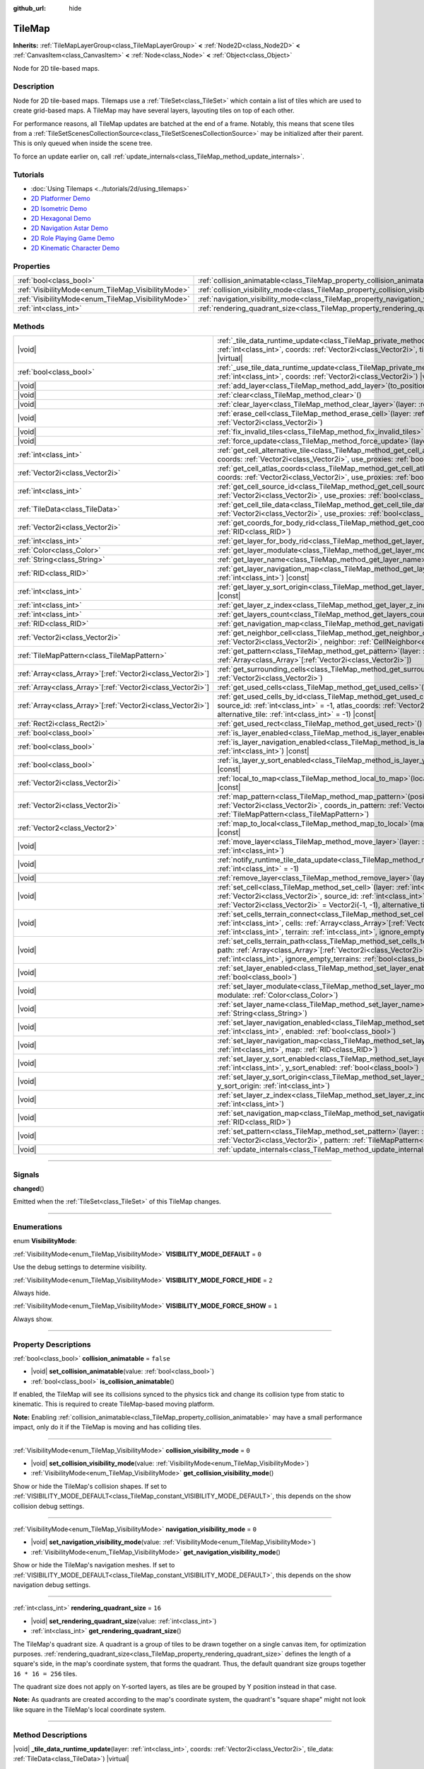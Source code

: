:github_url: hide

.. meta::
	:keywords: gridmap

.. DO NOT EDIT THIS FILE!!!
.. Generated automatically from Godot engine sources.
.. Generator: https://github.com/godotengine/godot/tree/master/doc/tools/make_rst.py.
.. XML source: https://github.com/godotengine/godot/tree/master/doc/classes/TileMap.xml.

.. _class_TileMap:

TileMap
=======

**Inherits:** :ref:`TileMapLayerGroup<class_TileMapLayerGroup>` **<** :ref:`Node2D<class_Node2D>` **<** :ref:`CanvasItem<class_CanvasItem>` **<** :ref:`Node<class_Node>` **<** :ref:`Object<class_Object>`

Node for 2D tile-based maps.

.. rst-class:: classref-introduction-group

Description
-----------

Node for 2D tile-based maps. Tilemaps use a :ref:`TileSet<class_TileSet>` which contain a list of tiles which are used to create grid-based maps. A TileMap may have several layers, layouting tiles on top of each other.

For performance reasons, all TileMap updates are batched at the end of a frame. Notably, this means that scene tiles from a :ref:`TileSetScenesCollectionSource<class_TileSetScenesCollectionSource>` may be initialized after their parent. This is only queued when inside the scene tree.

To force an update earlier on, call :ref:`update_internals<class_TileMap_method_update_internals>`.

.. rst-class:: classref-introduction-group

Tutorials
---------

- :doc:`Using Tilemaps <../tutorials/2d/using_tilemaps>`

- `2D Platformer Demo <https://godotengine.org/asset-library/asset/120>`__

- `2D Isometric Demo <https://godotengine.org/asset-library/asset/112>`__

- `2D Hexagonal Demo <https://godotengine.org/asset-library/asset/111>`__

- `2D Navigation Astar Demo <https://godotengine.org/asset-library/asset/519>`__

- `2D Role Playing Game Demo <https://godotengine.org/asset-library/asset/520>`__

- `2D Kinematic Character Demo <https://godotengine.org/asset-library/asset/113>`__

.. rst-class:: classref-reftable-group

Properties
----------

.. table::
   :widths: auto

   +----------------------------------------------------+--------------------------------------------------------------------------------------+-----------+
   | :ref:`bool<class_bool>`                            | :ref:`collision_animatable<class_TileMap_property_collision_animatable>`             | ``false`` |
   +----------------------------------------------------+--------------------------------------------------------------------------------------+-----------+
   | :ref:`VisibilityMode<enum_TileMap_VisibilityMode>` | :ref:`collision_visibility_mode<class_TileMap_property_collision_visibility_mode>`   | ``0``     |
   +----------------------------------------------------+--------------------------------------------------------------------------------------+-----------+
   | :ref:`VisibilityMode<enum_TileMap_VisibilityMode>` | :ref:`navigation_visibility_mode<class_TileMap_property_navigation_visibility_mode>` | ``0``     |
   +----------------------------------------------------+--------------------------------------------------------------------------------------+-----------+
   | :ref:`int<class_int>`                              | :ref:`rendering_quadrant_size<class_TileMap_property_rendering_quadrant_size>`       | ``16``    |
   +----------------------------------------------------+--------------------------------------------------------------------------------------+-----------+

.. rst-class:: classref-reftable-group

Methods
-------

.. table::
   :widths: auto

   +--------------------------------------------------------------+---------------------------------------------------------------------------------------------------------------------------------------------------------------------------------------------------------------------------------------------------------------------------------------------------------------------------+
   | |void|                                                       | :ref:`_tile_data_runtime_update<class_TileMap_private_method__tile_data_runtime_update>`\ (\ layer\: :ref:`int<class_int>`, coords\: :ref:`Vector2i<class_Vector2i>`, tile_data\: :ref:`TileData<class_TileData>`\ ) |virtual|                                                                                            |
   +--------------------------------------------------------------+---------------------------------------------------------------------------------------------------------------------------------------------------------------------------------------------------------------------------------------------------------------------------------------------------------------------------+
   | :ref:`bool<class_bool>`                                      | :ref:`_use_tile_data_runtime_update<class_TileMap_private_method__use_tile_data_runtime_update>`\ (\ layer\: :ref:`int<class_int>`, coords\: :ref:`Vector2i<class_Vector2i>`\ ) |virtual|                                                                                                                                 |
   +--------------------------------------------------------------+---------------------------------------------------------------------------------------------------------------------------------------------------------------------------------------------------------------------------------------------------------------------------------------------------------------------------+
   | |void|                                                       | :ref:`add_layer<class_TileMap_method_add_layer>`\ (\ to_position\: :ref:`int<class_int>`\ )                                                                                                                                                                                                                               |
   +--------------------------------------------------------------+---------------------------------------------------------------------------------------------------------------------------------------------------------------------------------------------------------------------------------------------------------------------------------------------------------------------------+
   | |void|                                                       | :ref:`clear<class_TileMap_method_clear>`\ (\ )                                                                                                                                                                                                                                                                            |
   +--------------------------------------------------------------+---------------------------------------------------------------------------------------------------------------------------------------------------------------------------------------------------------------------------------------------------------------------------------------------------------------------------+
   | |void|                                                       | :ref:`clear_layer<class_TileMap_method_clear_layer>`\ (\ layer\: :ref:`int<class_int>`\ )                                                                                                                                                                                                                                 |
   +--------------------------------------------------------------+---------------------------------------------------------------------------------------------------------------------------------------------------------------------------------------------------------------------------------------------------------------------------------------------------------------------------+
   | |void|                                                       | :ref:`erase_cell<class_TileMap_method_erase_cell>`\ (\ layer\: :ref:`int<class_int>`, coords\: :ref:`Vector2i<class_Vector2i>`\ )                                                                                                                                                                                         |
   +--------------------------------------------------------------+---------------------------------------------------------------------------------------------------------------------------------------------------------------------------------------------------------------------------------------------------------------------------------------------------------------------------+
   | |void|                                                       | :ref:`fix_invalid_tiles<class_TileMap_method_fix_invalid_tiles>`\ (\ )                                                                                                                                                                                                                                                    |
   +--------------------------------------------------------------+---------------------------------------------------------------------------------------------------------------------------------------------------------------------------------------------------------------------------------------------------------------------------------------------------------------------------+
   | |void|                                                       | :ref:`force_update<class_TileMap_method_force_update>`\ (\ layer\: :ref:`int<class_int>` = -1\ )                                                                                                                                                                                                                          |
   +--------------------------------------------------------------+---------------------------------------------------------------------------------------------------------------------------------------------------------------------------------------------------------------------------------------------------------------------------------------------------------------------------+
   | :ref:`int<class_int>`                                        | :ref:`get_cell_alternative_tile<class_TileMap_method_get_cell_alternative_tile>`\ (\ layer\: :ref:`int<class_int>`, coords\: :ref:`Vector2i<class_Vector2i>`, use_proxies\: :ref:`bool<class_bool>` = false\ ) |const|                                                                                                    |
   +--------------------------------------------------------------+---------------------------------------------------------------------------------------------------------------------------------------------------------------------------------------------------------------------------------------------------------------------------------------------------------------------------+
   | :ref:`Vector2i<class_Vector2i>`                              | :ref:`get_cell_atlas_coords<class_TileMap_method_get_cell_atlas_coords>`\ (\ layer\: :ref:`int<class_int>`, coords\: :ref:`Vector2i<class_Vector2i>`, use_proxies\: :ref:`bool<class_bool>` = false\ ) |const|                                                                                                            |
   +--------------------------------------------------------------+---------------------------------------------------------------------------------------------------------------------------------------------------------------------------------------------------------------------------------------------------------------------------------------------------------------------------+
   | :ref:`int<class_int>`                                        | :ref:`get_cell_source_id<class_TileMap_method_get_cell_source_id>`\ (\ layer\: :ref:`int<class_int>`, coords\: :ref:`Vector2i<class_Vector2i>`, use_proxies\: :ref:`bool<class_bool>` = false\ ) |const|                                                                                                                  |
   +--------------------------------------------------------------+---------------------------------------------------------------------------------------------------------------------------------------------------------------------------------------------------------------------------------------------------------------------------------------------------------------------------+
   | :ref:`TileData<class_TileData>`                              | :ref:`get_cell_tile_data<class_TileMap_method_get_cell_tile_data>`\ (\ layer\: :ref:`int<class_int>`, coords\: :ref:`Vector2i<class_Vector2i>`, use_proxies\: :ref:`bool<class_bool>` = false\ ) |const|                                                                                                                  |
   +--------------------------------------------------------------+---------------------------------------------------------------------------------------------------------------------------------------------------------------------------------------------------------------------------------------------------------------------------------------------------------------------------+
   | :ref:`Vector2i<class_Vector2i>`                              | :ref:`get_coords_for_body_rid<class_TileMap_method_get_coords_for_body_rid>`\ (\ body\: :ref:`RID<class_RID>`\ )                                                                                                                                                                                                          |
   +--------------------------------------------------------------+---------------------------------------------------------------------------------------------------------------------------------------------------------------------------------------------------------------------------------------------------------------------------------------------------------------------------+
   | :ref:`int<class_int>`                                        | :ref:`get_layer_for_body_rid<class_TileMap_method_get_layer_for_body_rid>`\ (\ body\: :ref:`RID<class_RID>`\ )                                                                                                                                                                                                            |
   +--------------------------------------------------------------+---------------------------------------------------------------------------------------------------------------------------------------------------------------------------------------------------------------------------------------------------------------------------------------------------------------------------+
   | :ref:`Color<class_Color>`                                    | :ref:`get_layer_modulate<class_TileMap_method_get_layer_modulate>`\ (\ layer\: :ref:`int<class_int>`\ ) |const|                                                                                                                                                                                                           |
   +--------------------------------------------------------------+---------------------------------------------------------------------------------------------------------------------------------------------------------------------------------------------------------------------------------------------------------------------------------------------------------------------------+
   | :ref:`String<class_String>`                                  | :ref:`get_layer_name<class_TileMap_method_get_layer_name>`\ (\ layer\: :ref:`int<class_int>`\ ) |const|                                                                                                                                                                                                                   |
   +--------------------------------------------------------------+---------------------------------------------------------------------------------------------------------------------------------------------------------------------------------------------------------------------------------------------------------------------------------------------------------------------------+
   | :ref:`RID<class_RID>`                                        | :ref:`get_layer_navigation_map<class_TileMap_method_get_layer_navigation_map>`\ (\ layer\: :ref:`int<class_int>`\ ) |const|                                                                                                                                                                                               |
   +--------------------------------------------------------------+---------------------------------------------------------------------------------------------------------------------------------------------------------------------------------------------------------------------------------------------------------------------------------------------------------------------------+
   | :ref:`int<class_int>`                                        | :ref:`get_layer_y_sort_origin<class_TileMap_method_get_layer_y_sort_origin>`\ (\ layer\: :ref:`int<class_int>`\ ) |const|                                                                                                                                                                                                 |
   +--------------------------------------------------------------+---------------------------------------------------------------------------------------------------------------------------------------------------------------------------------------------------------------------------------------------------------------------------------------------------------------------------+
   | :ref:`int<class_int>`                                        | :ref:`get_layer_z_index<class_TileMap_method_get_layer_z_index>`\ (\ layer\: :ref:`int<class_int>`\ ) |const|                                                                                                                                                                                                             |
   +--------------------------------------------------------------+---------------------------------------------------------------------------------------------------------------------------------------------------------------------------------------------------------------------------------------------------------------------------------------------------------------------------+
   | :ref:`int<class_int>`                                        | :ref:`get_layers_count<class_TileMap_method_get_layers_count>`\ (\ ) |const|                                                                                                                                                                                                                                              |
   +--------------------------------------------------------------+---------------------------------------------------------------------------------------------------------------------------------------------------------------------------------------------------------------------------------------------------------------------------------------------------------------------------+
   | :ref:`RID<class_RID>`                                        | :ref:`get_navigation_map<class_TileMap_method_get_navigation_map>`\ (\ layer\: :ref:`int<class_int>`\ ) |const|                                                                                                                                                                                                           |
   +--------------------------------------------------------------+---------------------------------------------------------------------------------------------------------------------------------------------------------------------------------------------------------------------------------------------------------------------------------------------------------------------------+
   | :ref:`Vector2i<class_Vector2i>`                              | :ref:`get_neighbor_cell<class_TileMap_method_get_neighbor_cell>`\ (\ coords\: :ref:`Vector2i<class_Vector2i>`, neighbor\: :ref:`CellNeighbor<enum_TileSet_CellNeighbor>`\ ) |const|                                                                                                                                       |
   +--------------------------------------------------------------+---------------------------------------------------------------------------------------------------------------------------------------------------------------------------------------------------------------------------------------------------------------------------------------------------------------------------+
   | :ref:`TileMapPattern<class_TileMapPattern>`                  | :ref:`get_pattern<class_TileMap_method_get_pattern>`\ (\ layer\: :ref:`int<class_int>`, coords_array\: :ref:`Array<class_Array>`\[:ref:`Vector2i<class_Vector2i>`\]\ )                                                                                                                                                    |
   +--------------------------------------------------------------+---------------------------------------------------------------------------------------------------------------------------------------------------------------------------------------------------------------------------------------------------------------------------------------------------------------------------+
   | :ref:`Array<class_Array>`\[:ref:`Vector2i<class_Vector2i>`\] | :ref:`get_surrounding_cells<class_TileMap_method_get_surrounding_cells>`\ (\ coords\: :ref:`Vector2i<class_Vector2i>`\ )                                                                                                                                                                                                  |
   +--------------------------------------------------------------+---------------------------------------------------------------------------------------------------------------------------------------------------------------------------------------------------------------------------------------------------------------------------------------------------------------------------+
   | :ref:`Array<class_Array>`\[:ref:`Vector2i<class_Vector2i>`\] | :ref:`get_used_cells<class_TileMap_method_get_used_cells>`\ (\ layer\: :ref:`int<class_int>`\ ) |const|                                                                                                                                                                                                                   |
   +--------------------------------------------------------------+---------------------------------------------------------------------------------------------------------------------------------------------------------------------------------------------------------------------------------------------------------------------------------------------------------------------------+
   | :ref:`Array<class_Array>`\[:ref:`Vector2i<class_Vector2i>`\] | :ref:`get_used_cells_by_id<class_TileMap_method_get_used_cells_by_id>`\ (\ layer\: :ref:`int<class_int>`, source_id\: :ref:`int<class_int>` = -1, atlas_coords\: :ref:`Vector2i<class_Vector2i>` = Vector2i(-1, -1), alternative_tile\: :ref:`int<class_int>` = -1\ ) |const|                                             |
   +--------------------------------------------------------------+---------------------------------------------------------------------------------------------------------------------------------------------------------------------------------------------------------------------------------------------------------------------------------------------------------------------------+
   | :ref:`Rect2i<class_Rect2i>`                                  | :ref:`get_used_rect<class_TileMap_method_get_used_rect>`\ (\ ) |const|                                                                                                                                                                                                                                                    |
   +--------------------------------------------------------------+---------------------------------------------------------------------------------------------------------------------------------------------------------------------------------------------------------------------------------------------------------------------------------------------------------------------------+
   | :ref:`bool<class_bool>`                                      | :ref:`is_layer_enabled<class_TileMap_method_is_layer_enabled>`\ (\ layer\: :ref:`int<class_int>`\ ) |const|                                                                                                                                                                                                               |
   +--------------------------------------------------------------+---------------------------------------------------------------------------------------------------------------------------------------------------------------------------------------------------------------------------------------------------------------------------------------------------------------------------+
   | :ref:`bool<class_bool>`                                      | :ref:`is_layer_navigation_enabled<class_TileMap_method_is_layer_navigation_enabled>`\ (\ layer\: :ref:`int<class_int>`\ ) |const|                                                                                                                                                                                         |
   +--------------------------------------------------------------+---------------------------------------------------------------------------------------------------------------------------------------------------------------------------------------------------------------------------------------------------------------------------------------------------------------------------+
   | :ref:`bool<class_bool>`                                      | :ref:`is_layer_y_sort_enabled<class_TileMap_method_is_layer_y_sort_enabled>`\ (\ layer\: :ref:`int<class_int>`\ ) |const|                                                                                                                                                                                                 |
   +--------------------------------------------------------------+---------------------------------------------------------------------------------------------------------------------------------------------------------------------------------------------------------------------------------------------------------------------------------------------------------------------------+
   | :ref:`Vector2i<class_Vector2i>`                              | :ref:`local_to_map<class_TileMap_method_local_to_map>`\ (\ local_position\: :ref:`Vector2<class_Vector2>`\ ) |const|                                                                                                                                                                                                      |
   +--------------------------------------------------------------+---------------------------------------------------------------------------------------------------------------------------------------------------------------------------------------------------------------------------------------------------------------------------------------------------------------------------+
   | :ref:`Vector2i<class_Vector2i>`                              | :ref:`map_pattern<class_TileMap_method_map_pattern>`\ (\ position_in_tilemap\: :ref:`Vector2i<class_Vector2i>`, coords_in_pattern\: :ref:`Vector2i<class_Vector2i>`, pattern\: :ref:`TileMapPattern<class_TileMapPattern>`\ )                                                                                             |
   +--------------------------------------------------------------+---------------------------------------------------------------------------------------------------------------------------------------------------------------------------------------------------------------------------------------------------------------------------------------------------------------------------+
   | :ref:`Vector2<class_Vector2>`                                | :ref:`map_to_local<class_TileMap_method_map_to_local>`\ (\ map_position\: :ref:`Vector2i<class_Vector2i>`\ ) |const|                                                                                                                                                                                                      |
   +--------------------------------------------------------------+---------------------------------------------------------------------------------------------------------------------------------------------------------------------------------------------------------------------------------------------------------------------------------------------------------------------------+
   | |void|                                                       | :ref:`move_layer<class_TileMap_method_move_layer>`\ (\ layer\: :ref:`int<class_int>`, to_position\: :ref:`int<class_int>`\ )                                                                                                                                                                                              |
   +--------------------------------------------------------------+---------------------------------------------------------------------------------------------------------------------------------------------------------------------------------------------------------------------------------------------------------------------------------------------------------------------------+
   | |void|                                                       | :ref:`notify_runtime_tile_data_update<class_TileMap_method_notify_runtime_tile_data_update>`\ (\ layer\: :ref:`int<class_int>` = -1\ )                                                                                                                                                                                    |
   +--------------------------------------------------------------+---------------------------------------------------------------------------------------------------------------------------------------------------------------------------------------------------------------------------------------------------------------------------------------------------------------------------+
   | |void|                                                       | :ref:`remove_layer<class_TileMap_method_remove_layer>`\ (\ layer\: :ref:`int<class_int>`\ )                                                                                                                                                                                                                               |
   +--------------------------------------------------------------+---------------------------------------------------------------------------------------------------------------------------------------------------------------------------------------------------------------------------------------------------------------------------------------------------------------------------+
   | |void|                                                       | :ref:`set_cell<class_TileMap_method_set_cell>`\ (\ layer\: :ref:`int<class_int>`, coords\: :ref:`Vector2i<class_Vector2i>`, source_id\: :ref:`int<class_int>` = -1, atlas_coords\: :ref:`Vector2i<class_Vector2i>` = Vector2i(-1, -1), alternative_tile\: :ref:`int<class_int>` = 0\ )                                    |
   +--------------------------------------------------------------+---------------------------------------------------------------------------------------------------------------------------------------------------------------------------------------------------------------------------------------------------------------------------------------------------------------------------+
   | |void|                                                       | :ref:`set_cells_terrain_connect<class_TileMap_method_set_cells_terrain_connect>`\ (\ layer\: :ref:`int<class_int>`, cells\: :ref:`Array<class_Array>`\[:ref:`Vector2i<class_Vector2i>`\], terrain_set\: :ref:`int<class_int>`, terrain\: :ref:`int<class_int>`, ignore_empty_terrains\: :ref:`bool<class_bool>` = true\ ) |
   +--------------------------------------------------------------+---------------------------------------------------------------------------------------------------------------------------------------------------------------------------------------------------------------------------------------------------------------------------------------------------------------------------+
   | |void|                                                       | :ref:`set_cells_terrain_path<class_TileMap_method_set_cells_terrain_path>`\ (\ layer\: :ref:`int<class_int>`, path\: :ref:`Array<class_Array>`\[:ref:`Vector2i<class_Vector2i>`\], terrain_set\: :ref:`int<class_int>`, terrain\: :ref:`int<class_int>`, ignore_empty_terrains\: :ref:`bool<class_bool>` = true\ )        |
   +--------------------------------------------------------------+---------------------------------------------------------------------------------------------------------------------------------------------------------------------------------------------------------------------------------------------------------------------------------------------------------------------------+
   | |void|                                                       | :ref:`set_layer_enabled<class_TileMap_method_set_layer_enabled>`\ (\ layer\: :ref:`int<class_int>`, enabled\: :ref:`bool<class_bool>`\ )                                                                                                                                                                                  |
   +--------------------------------------------------------------+---------------------------------------------------------------------------------------------------------------------------------------------------------------------------------------------------------------------------------------------------------------------------------------------------------------------------+
   | |void|                                                       | :ref:`set_layer_modulate<class_TileMap_method_set_layer_modulate>`\ (\ layer\: :ref:`int<class_int>`, modulate\: :ref:`Color<class_Color>`\ )                                                                                                                                                                             |
   +--------------------------------------------------------------+---------------------------------------------------------------------------------------------------------------------------------------------------------------------------------------------------------------------------------------------------------------------------------------------------------------------------+
   | |void|                                                       | :ref:`set_layer_name<class_TileMap_method_set_layer_name>`\ (\ layer\: :ref:`int<class_int>`, name\: :ref:`String<class_String>`\ )                                                                                                                                                                                       |
   +--------------------------------------------------------------+---------------------------------------------------------------------------------------------------------------------------------------------------------------------------------------------------------------------------------------------------------------------------------------------------------------------------+
   | |void|                                                       | :ref:`set_layer_navigation_enabled<class_TileMap_method_set_layer_navigation_enabled>`\ (\ layer\: :ref:`int<class_int>`, enabled\: :ref:`bool<class_bool>`\ )                                                                                                                                                            |
   +--------------------------------------------------------------+---------------------------------------------------------------------------------------------------------------------------------------------------------------------------------------------------------------------------------------------------------------------------------------------------------------------------+
   | |void|                                                       | :ref:`set_layer_navigation_map<class_TileMap_method_set_layer_navigation_map>`\ (\ layer\: :ref:`int<class_int>`, map\: :ref:`RID<class_RID>`\ )                                                                                                                                                                          |
   +--------------------------------------------------------------+---------------------------------------------------------------------------------------------------------------------------------------------------------------------------------------------------------------------------------------------------------------------------------------------------------------------------+
   | |void|                                                       | :ref:`set_layer_y_sort_enabled<class_TileMap_method_set_layer_y_sort_enabled>`\ (\ layer\: :ref:`int<class_int>`, y_sort_enabled\: :ref:`bool<class_bool>`\ )                                                                                                                                                             |
   +--------------------------------------------------------------+---------------------------------------------------------------------------------------------------------------------------------------------------------------------------------------------------------------------------------------------------------------------------------------------------------------------------+
   | |void|                                                       | :ref:`set_layer_y_sort_origin<class_TileMap_method_set_layer_y_sort_origin>`\ (\ layer\: :ref:`int<class_int>`, y_sort_origin\: :ref:`int<class_int>`\ )                                                                                                                                                                  |
   +--------------------------------------------------------------+---------------------------------------------------------------------------------------------------------------------------------------------------------------------------------------------------------------------------------------------------------------------------------------------------------------------------+
   | |void|                                                       | :ref:`set_layer_z_index<class_TileMap_method_set_layer_z_index>`\ (\ layer\: :ref:`int<class_int>`, z_index\: :ref:`int<class_int>`\ )                                                                                                                                                                                    |
   +--------------------------------------------------------------+---------------------------------------------------------------------------------------------------------------------------------------------------------------------------------------------------------------------------------------------------------------------------------------------------------------------------+
   | |void|                                                       | :ref:`set_navigation_map<class_TileMap_method_set_navigation_map>`\ (\ layer\: :ref:`int<class_int>`, map\: :ref:`RID<class_RID>`\ )                                                                                                                                                                                      |
   +--------------------------------------------------------------+---------------------------------------------------------------------------------------------------------------------------------------------------------------------------------------------------------------------------------------------------------------------------------------------------------------------------+
   | |void|                                                       | :ref:`set_pattern<class_TileMap_method_set_pattern>`\ (\ layer\: :ref:`int<class_int>`, position\: :ref:`Vector2i<class_Vector2i>`, pattern\: :ref:`TileMapPattern<class_TileMapPattern>`\ )                                                                                                                              |
   +--------------------------------------------------------------+---------------------------------------------------------------------------------------------------------------------------------------------------------------------------------------------------------------------------------------------------------------------------------------------------------------------------+
   | |void|                                                       | :ref:`update_internals<class_TileMap_method_update_internals>`\ (\ )                                                                                                                                                                                                                                                      |
   +--------------------------------------------------------------+---------------------------------------------------------------------------------------------------------------------------------------------------------------------------------------------------------------------------------------------------------------------------------------------------------------------------+

.. rst-class:: classref-section-separator

----

.. rst-class:: classref-descriptions-group

Signals
-------

.. _class_TileMap_signal_changed:

.. rst-class:: classref-signal

**changed**\ (\ )

Emitted when the :ref:`TileSet<class_TileSet>` of this TileMap changes.

.. rst-class:: classref-section-separator

----

.. rst-class:: classref-descriptions-group

Enumerations
------------

.. _enum_TileMap_VisibilityMode:

.. rst-class:: classref-enumeration

enum **VisibilityMode**:

.. _class_TileMap_constant_VISIBILITY_MODE_DEFAULT:

.. rst-class:: classref-enumeration-constant

:ref:`VisibilityMode<enum_TileMap_VisibilityMode>` **VISIBILITY_MODE_DEFAULT** = ``0``

Use the debug settings to determine visibility.

.. _class_TileMap_constant_VISIBILITY_MODE_FORCE_HIDE:

.. rst-class:: classref-enumeration-constant

:ref:`VisibilityMode<enum_TileMap_VisibilityMode>` **VISIBILITY_MODE_FORCE_HIDE** = ``2``

Always hide.

.. _class_TileMap_constant_VISIBILITY_MODE_FORCE_SHOW:

.. rst-class:: classref-enumeration-constant

:ref:`VisibilityMode<enum_TileMap_VisibilityMode>` **VISIBILITY_MODE_FORCE_SHOW** = ``1``

Always show.

.. rst-class:: classref-section-separator

----

.. rst-class:: classref-descriptions-group

Property Descriptions
---------------------

.. _class_TileMap_property_collision_animatable:

.. rst-class:: classref-property

:ref:`bool<class_bool>` **collision_animatable** = ``false``

.. rst-class:: classref-property-setget

- |void| **set_collision_animatable**\ (\ value\: :ref:`bool<class_bool>`\ )
- :ref:`bool<class_bool>` **is_collision_animatable**\ (\ )

If enabled, the TileMap will see its collisions synced to the physics tick and change its collision type from static to kinematic. This is required to create TileMap-based moving platform.

\ **Note:** Enabling :ref:`collision_animatable<class_TileMap_property_collision_animatable>` may have a small performance impact, only do it if the TileMap is moving and has colliding tiles.

.. rst-class:: classref-item-separator

----

.. _class_TileMap_property_collision_visibility_mode:

.. rst-class:: classref-property

:ref:`VisibilityMode<enum_TileMap_VisibilityMode>` **collision_visibility_mode** = ``0``

.. rst-class:: classref-property-setget

- |void| **set_collision_visibility_mode**\ (\ value\: :ref:`VisibilityMode<enum_TileMap_VisibilityMode>`\ )
- :ref:`VisibilityMode<enum_TileMap_VisibilityMode>` **get_collision_visibility_mode**\ (\ )

Show or hide the TileMap's collision shapes. If set to :ref:`VISIBILITY_MODE_DEFAULT<class_TileMap_constant_VISIBILITY_MODE_DEFAULT>`, this depends on the show collision debug settings.

.. rst-class:: classref-item-separator

----

.. _class_TileMap_property_navigation_visibility_mode:

.. rst-class:: classref-property

:ref:`VisibilityMode<enum_TileMap_VisibilityMode>` **navigation_visibility_mode** = ``0``

.. rst-class:: classref-property-setget

- |void| **set_navigation_visibility_mode**\ (\ value\: :ref:`VisibilityMode<enum_TileMap_VisibilityMode>`\ )
- :ref:`VisibilityMode<enum_TileMap_VisibilityMode>` **get_navigation_visibility_mode**\ (\ )

Show or hide the TileMap's navigation meshes. If set to :ref:`VISIBILITY_MODE_DEFAULT<class_TileMap_constant_VISIBILITY_MODE_DEFAULT>`, this depends on the show navigation debug settings.

.. rst-class:: classref-item-separator

----

.. _class_TileMap_property_rendering_quadrant_size:

.. rst-class:: classref-property

:ref:`int<class_int>` **rendering_quadrant_size** = ``16``

.. rst-class:: classref-property-setget

- |void| **set_rendering_quadrant_size**\ (\ value\: :ref:`int<class_int>`\ )
- :ref:`int<class_int>` **get_rendering_quadrant_size**\ (\ )

The TileMap's quadrant size. A quadrant is a group of tiles to be drawn together on a single canvas item, for optimization purposes. :ref:`rendering_quadrant_size<class_TileMap_property_rendering_quadrant_size>` defines the length of a square's side, in the map's coordinate system, that forms the quadrant. Thus, the default quandrant size groups together ``16 * 16 = 256`` tiles.

The quadrant size does not apply on Y-sorted layers, as tiles are be grouped by Y position instead in that case.

\ **Note:** As quadrants are created according to the map's coordinate system, the quadrant's "square shape" might not look like square in the TileMap's local coordinate system.

.. rst-class:: classref-section-separator

----

.. rst-class:: classref-descriptions-group

Method Descriptions
-------------------

.. _class_TileMap_private_method__tile_data_runtime_update:

.. rst-class:: classref-method

|void| **_tile_data_runtime_update**\ (\ layer\: :ref:`int<class_int>`, coords\: :ref:`Vector2i<class_Vector2i>`, tile_data\: :ref:`TileData<class_TileData>`\ ) |virtual|

Called with a TileData object about to be used internally by the TileMap, allowing its modification at runtime.

This method is only called if :ref:`_use_tile_data_runtime_update<class_TileMap_private_method__use_tile_data_runtime_update>` is implemented and returns ``true`` for the given tile ``coords`` and ``layer``.

\ **Warning:** The ``tile_data`` object's sub-resources are the same as the one in the TileSet. Modifying them might impact the whole TileSet. Instead, make sure to duplicate those resources.

\ **Note:** If the properties of ``tile_data`` object should change over time, use :ref:`notify_runtime_tile_data_update<class_TileMap_method_notify_runtime_tile_data_update>` to notify the TileMap it needs an update.

.. rst-class:: classref-item-separator

----

.. _class_TileMap_private_method__use_tile_data_runtime_update:

.. rst-class:: classref-method

:ref:`bool<class_bool>` **_use_tile_data_runtime_update**\ (\ layer\: :ref:`int<class_int>`, coords\: :ref:`Vector2i<class_Vector2i>`\ ) |virtual|

Should return ``true`` if the tile at coordinates ``coords`` on layer ``layer`` requires a runtime update.

\ **Warning:** Make sure this function only return ``true`` when needed. Any tile processed at runtime without a need for it will imply a significant performance penalty.

\ **Note:** If the result of this function should changed, use :ref:`notify_runtime_tile_data_update<class_TileMap_method_notify_runtime_tile_data_update>` to notify the TileMap it needs an update.

.. rst-class:: classref-item-separator

----

.. _class_TileMap_method_add_layer:

.. rst-class:: classref-method

|void| **add_layer**\ (\ to_position\: :ref:`int<class_int>`\ )

Adds a layer at the given position ``to_position`` in the array. If ``to_position`` is negative, the position is counted from the end, with ``-1`` adding the layer at the end of the array.

.. rst-class:: classref-item-separator

----

.. _class_TileMap_method_clear:

.. rst-class:: classref-method

|void| **clear**\ (\ )

Clears all cells.

.. rst-class:: classref-item-separator

----

.. _class_TileMap_method_clear_layer:

.. rst-class:: classref-method

|void| **clear_layer**\ (\ layer\: :ref:`int<class_int>`\ )

Clears all cells on the given layer.

If ``layer`` is negative, the layers are accessed from the last one.

.. rst-class:: classref-item-separator

----

.. _class_TileMap_method_erase_cell:

.. rst-class:: classref-method

|void| **erase_cell**\ (\ layer\: :ref:`int<class_int>`, coords\: :ref:`Vector2i<class_Vector2i>`\ )

Erases the cell on layer ``layer`` at coordinates ``coords``.

If ``layer`` is negative, the layers are accessed from the last one.

.. rst-class:: classref-item-separator

----

.. _class_TileMap_method_fix_invalid_tiles:

.. rst-class:: classref-method

|void| **fix_invalid_tiles**\ (\ )

Clears cells that do not exist in the tileset.

.. rst-class:: classref-item-separator

----

.. _class_TileMap_method_force_update:

.. rst-class:: classref-method

|void| **force_update**\ (\ layer\: :ref:`int<class_int>` = -1\ )

**Deprecated:** Use :ref:`notify_runtime_tile_data_update<class_TileMap_method_notify_runtime_tile_data_update>` and/or :ref:`update_internals<class_TileMap_method_update_internals>` instead.

Forces the TileMap and the layer ``layer`` to update.

.. rst-class:: classref-item-separator

----

.. _class_TileMap_method_get_cell_alternative_tile:

.. rst-class:: classref-method

:ref:`int<class_int>` **get_cell_alternative_tile**\ (\ layer\: :ref:`int<class_int>`, coords\: :ref:`Vector2i<class_Vector2i>`, use_proxies\: :ref:`bool<class_bool>` = false\ ) |const|

Returns the tile alternative ID of the cell on layer ``layer`` at ``coords``. If ``use_proxies`` is ``false``, ignores the :ref:`TileSet<class_TileSet>`'s tile proxies, returning the raw alternative identifier. See :ref:`TileSet.map_tile_proxy<class_TileSet_method_map_tile_proxy>`.

If ``layer`` is negative, the layers are accessed from the last one.

.. rst-class:: classref-item-separator

----

.. _class_TileMap_method_get_cell_atlas_coords:

.. rst-class:: classref-method

:ref:`Vector2i<class_Vector2i>` **get_cell_atlas_coords**\ (\ layer\: :ref:`int<class_int>`, coords\: :ref:`Vector2i<class_Vector2i>`, use_proxies\: :ref:`bool<class_bool>` = false\ ) |const|

Returns the tile atlas coordinates ID of the cell on layer ``layer`` at coordinates ``coords``. Returns ``Vector2i(-1, -1)`` if the cell does not exist.

If ``use_proxies`` is ``false``, ignores the :ref:`TileSet<class_TileSet>`'s tile proxies, returning the raw alternative identifier. See :ref:`TileSet.map_tile_proxy<class_TileSet_method_map_tile_proxy>`.

If ``layer`` is negative, the layers are accessed from the last one.

.. rst-class:: classref-item-separator

----

.. _class_TileMap_method_get_cell_source_id:

.. rst-class:: classref-method

:ref:`int<class_int>` **get_cell_source_id**\ (\ layer\: :ref:`int<class_int>`, coords\: :ref:`Vector2i<class_Vector2i>`, use_proxies\: :ref:`bool<class_bool>` = false\ ) |const|

Returns the tile source ID of the cell on layer ``layer`` at coordinates ``coords``. Returns ``-1`` if the cell does not exist.

If ``use_proxies`` is ``false``, ignores the :ref:`TileSet<class_TileSet>`'s tile proxies, returning the raw alternative identifier. See :ref:`TileSet.map_tile_proxy<class_TileSet_method_map_tile_proxy>`.

If ``layer`` is negative, the layers are accessed from the last one.

.. rst-class:: classref-item-separator

----

.. _class_TileMap_method_get_cell_tile_data:

.. rst-class:: classref-method

:ref:`TileData<class_TileData>` **get_cell_tile_data**\ (\ layer\: :ref:`int<class_int>`, coords\: :ref:`Vector2i<class_Vector2i>`, use_proxies\: :ref:`bool<class_bool>` = false\ ) |const|

Returns the :ref:`TileData<class_TileData>` object associated with the given cell, or ``null`` if the cell does not exist or is not a :ref:`TileSetAtlasSource<class_TileSetAtlasSource>`.

If ``layer`` is negative, the layers are accessed from the last one.

If ``use_proxies`` is ``false``, ignores the :ref:`TileSet<class_TileSet>`'s tile proxies, returning the raw alternative identifier. See :ref:`TileSet.map_tile_proxy<class_TileSet_method_map_tile_proxy>`.

::

    func get_clicked_tile_power():
        var clicked_cell = tile_map.local_to_map(tile_map.get_local_mouse_position())
        var data = tile_map.get_cell_tile_data(0, clicked_cell)
        if data:
            return data.get_custom_data("power")
        else:
            return 0

.. rst-class:: classref-item-separator

----

.. _class_TileMap_method_get_coords_for_body_rid:

.. rst-class:: classref-method

:ref:`Vector2i<class_Vector2i>` **get_coords_for_body_rid**\ (\ body\: :ref:`RID<class_RID>`\ )

Returns the coordinates of the tile for given physics body RID. Such RID can be retrieved from :ref:`KinematicCollision2D.get_collider_rid<class_KinematicCollision2D_method_get_collider_rid>`, when colliding with a tile.

.. rst-class:: classref-item-separator

----

.. _class_TileMap_method_get_layer_for_body_rid:

.. rst-class:: classref-method

:ref:`int<class_int>` **get_layer_for_body_rid**\ (\ body\: :ref:`RID<class_RID>`\ )

Returns the tilemap layer of the tile for given physics body RID. Such RID can be retrieved from :ref:`KinematicCollision2D.get_collider_rid<class_KinematicCollision2D_method_get_collider_rid>`, when colliding with a tile.

.. rst-class:: classref-item-separator

----

.. _class_TileMap_method_get_layer_modulate:

.. rst-class:: classref-method

:ref:`Color<class_Color>` **get_layer_modulate**\ (\ layer\: :ref:`int<class_int>`\ ) |const|

Returns a TileMap layer's modulate.

If ``layer`` is negative, the layers are accessed from the last one.

.. rst-class:: classref-item-separator

----

.. _class_TileMap_method_get_layer_name:

.. rst-class:: classref-method

:ref:`String<class_String>` **get_layer_name**\ (\ layer\: :ref:`int<class_int>`\ ) |const|

Returns a TileMap layer's name.

If ``layer`` is negative, the layers are accessed from the last one.

.. rst-class:: classref-item-separator

----

.. _class_TileMap_method_get_layer_navigation_map:

.. rst-class:: classref-method

:ref:`RID<class_RID>` **get_layer_navigation_map**\ (\ layer\: :ref:`int<class_int>`\ ) |const|

Returns the :ref:`RID<class_RID>` of the :ref:`NavigationServer2D<class_NavigationServer2D>` navigation map assigned to the specified TileMap layer ``layer``.

By default the TileMap uses the default :ref:`World2D<class_World2D>` navigation map for the first TileMap layer. For each additional TileMap layer a new navigation map is created for the additional layer.

In order to make :ref:`NavigationAgent2D<class_NavigationAgent2D>` switch between TileMap layer navigation maps use :ref:`NavigationAgent2D.set_navigation_map<class_NavigationAgent2D_method_set_navigation_map>` with the navigation map received from :ref:`get_layer_navigation_map<class_TileMap_method_get_layer_navigation_map>`.

If ``layer`` is negative, the layers are accessed from the last one.

.. rst-class:: classref-item-separator

----

.. _class_TileMap_method_get_layer_y_sort_origin:

.. rst-class:: classref-method

:ref:`int<class_int>` **get_layer_y_sort_origin**\ (\ layer\: :ref:`int<class_int>`\ ) |const|

Returns a TileMap layer's Y sort origin.

If ``layer`` is negative, the layers are accessed from the last one.

.. rst-class:: classref-item-separator

----

.. _class_TileMap_method_get_layer_z_index:

.. rst-class:: classref-method

:ref:`int<class_int>` **get_layer_z_index**\ (\ layer\: :ref:`int<class_int>`\ ) |const|

Returns a TileMap layer's Z-index value.

If ``layer`` is negative, the layers are accessed from the last one.

.. rst-class:: classref-item-separator

----

.. _class_TileMap_method_get_layers_count:

.. rst-class:: classref-method

:ref:`int<class_int>` **get_layers_count**\ (\ ) |const|

Returns the number of layers in the TileMap.

.. rst-class:: classref-item-separator

----

.. _class_TileMap_method_get_navigation_map:

.. rst-class:: classref-method

:ref:`RID<class_RID>` **get_navigation_map**\ (\ layer\: :ref:`int<class_int>`\ ) |const|

**Deprecated:** Use :ref:`get_layer_navigation_map<class_TileMap_method_get_layer_navigation_map>` instead.

Returns the :ref:`RID<class_RID>` of the :ref:`NavigationServer2D<class_NavigationServer2D>` navigation map assigned to the specified TileMap layer ``layer``.

.. rst-class:: classref-item-separator

----

.. _class_TileMap_method_get_neighbor_cell:

.. rst-class:: classref-method

:ref:`Vector2i<class_Vector2i>` **get_neighbor_cell**\ (\ coords\: :ref:`Vector2i<class_Vector2i>`, neighbor\: :ref:`CellNeighbor<enum_TileSet_CellNeighbor>`\ ) |const|

Returns the neighboring cell to the one at coordinates ``coords``, identified by the ``neighbor`` direction. This method takes into account the different layouts a TileMap can take.

.. rst-class:: classref-item-separator

----

.. _class_TileMap_method_get_pattern:

.. rst-class:: classref-method

:ref:`TileMapPattern<class_TileMapPattern>` **get_pattern**\ (\ layer\: :ref:`int<class_int>`, coords_array\: :ref:`Array<class_Array>`\[:ref:`Vector2i<class_Vector2i>`\]\ )

Creates a new :ref:`TileMapPattern<class_TileMapPattern>` from the given layer and set of cells.

If ``layer`` is negative, the layers are accessed from the last one.

.. rst-class:: classref-item-separator

----

.. _class_TileMap_method_get_surrounding_cells:

.. rst-class:: classref-method

:ref:`Array<class_Array>`\[:ref:`Vector2i<class_Vector2i>`\] **get_surrounding_cells**\ (\ coords\: :ref:`Vector2i<class_Vector2i>`\ )

Returns the list of all neighbourings cells to the one at ``coords``.

.. rst-class:: classref-item-separator

----

.. _class_TileMap_method_get_used_cells:

.. rst-class:: classref-method

:ref:`Array<class_Array>`\[:ref:`Vector2i<class_Vector2i>`\] **get_used_cells**\ (\ layer\: :ref:`int<class_int>`\ ) |const|

Returns a :ref:`Vector2i<class_Vector2i>` array with the positions of all cells containing a tile in the given layer. A cell is considered empty if its source identifier equals -1, its atlas coordinates identifiers is ``Vector2(-1, -1)`` and its alternative identifier is -1.

If ``layer`` is negative, the layers are accessed from the last one.

.. rst-class:: classref-item-separator

----

.. _class_TileMap_method_get_used_cells_by_id:

.. rst-class:: classref-method

:ref:`Array<class_Array>`\[:ref:`Vector2i<class_Vector2i>`\] **get_used_cells_by_id**\ (\ layer\: :ref:`int<class_int>`, source_id\: :ref:`int<class_int>` = -1, atlas_coords\: :ref:`Vector2i<class_Vector2i>` = Vector2i(-1, -1), alternative_tile\: :ref:`int<class_int>` = -1\ ) |const|

Returns a :ref:`Vector2i<class_Vector2i>` array with the positions of all cells containing a tile in the given layer. Tiles may be filtered according to their source (``source_id``), their atlas coordinates (``atlas_coords``) or alternative id (``alternative_tile``).

If a parameter has its value set to the default one, this parameter is not used to filter a cell. Thus, if all parameters have their respective default value, this method returns the same result as :ref:`get_used_cells<class_TileMap_method_get_used_cells>`.

A cell is considered empty if its source identifier equals -1, its atlas coordinates identifiers is ``Vector2(-1, -1)`` and its alternative identifier is -1.

If ``layer`` is negative, the layers are accessed from the last one.

.. rst-class:: classref-item-separator

----

.. _class_TileMap_method_get_used_rect:

.. rst-class:: classref-method

:ref:`Rect2i<class_Rect2i>` **get_used_rect**\ (\ ) |const|

Returns a rectangle enclosing the used (non-empty) tiles of the map, including all layers.

.. rst-class:: classref-item-separator

----

.. _class_TileMap_method_is_layer_enabled:

.. rst-class:: classref-method

:ref:`bool<class_bool>` **is_layer_enabled**\ (\ layer\: :ref:`int<class_int>`\ ) |const|

Returns if a layer is enabled.

If ``layer`` is negative, the layers are accessed from the last one.

.. rst-class:: classref-item-separator

----

.. _class_TileMap_method_is_layer_navigation_enabled:

.. rst-class:: classref-method

:ref:`bool<class_bool>` **is_layer_navigation_enabled**\ (\ layer\: :ref:`int<class_int>`\ ) |const|

Returns if a layer's built-in navigation regions generation is enabled.

.. rst-class:: classref-item-separator

----

.. _class_TileMap_method_is_layer_y_sort_enabled:

.. rst-class:: classref-method

:ref:`bool<class_bool>` **is_layer_y_sort_enabled**\ (\ layer\: :ref:`int<class_int>`\ ) |const|

Returns if a layer Y-sorts its tiles.

If ``layer`` is negative, the layers are accessed from the last one.

.. rst-class:: classref-item-separator

----

.. _class_TileMap_method_local_to_map:

.. rst-class:: classref-method

:ref:`Vector2i<class_Vector2i>` **local_to_map**\ (\ local_position\: :ref:`Vector2<class_Vector2>`\ ) |const|

Returns the map coordinates of the cell containing the given ``local_position``. If ``local_position`` is in global coordinates, consider using :ref:`Node2D.to_local<class_Node2D_method_to_local>` before passing it to this method. See also :ref:`map_to_local<class_TileMap_method_map_to_local>`.

.. rst-class:: classref-item-separator

----

.. _class_TileMap_method_map_pattern:

.. rst-class:: classref-method

:ref:`Vector2i<class_Vector2i>` **map_pattern**\ (\ position_in_tilemap\: :ref:`Vector2i<class_Vector2i>`, coords_in_pattern\: :ref:`Vector2i<class_Vector2i>`, pattern\: :ref:`TileMapPattern<class_TileMapPattern>`\ )

Returns for the given coordinate ``coords_in_pattern`` in a :ref:`TileMapPattern<class_TileMapPattern>` the corresponding cell coordinates if the pattern was pasted at the ``position_in_tilemap`` coordinates (see :ref:`set_pattern<class_TileMap_method_set_pattern>`). This mapping is required as in half-offset tile shapes, the mapping might not work by calculating ``position_in_tile_map + coords_in_pattern``.

.. rst-class:: classref-item-separator

----

.. _class_TileMap_method_map_to_local:

.. rst-class:: classref-method

:ref:`Vector2<class_Vector2>` **map_to_local**\ (\ map_position\: :ref:`Vector2i<class_Vector2i>`\ ) |const|

Returns the centered position of a cell in the TileMap's local coordinate space. To convert the returned value into global coordinates, use :ref:`Node2D.to_global<class_Node2D_method_to_global>`. See also :ref:`local_to_map<class_TileMap_method_local_to_map>`.

\ **Note:** This may not correspond to the visual position of the tile, i.e. it ignores the :ref:`TileData.texture_origin<class_TileData_property_texture_origin>` property of individual tiles.

.. rst-class:: classref-item-separator

----

.. _class_TileMap_method_move_layer:

.. rst-class:: classref-method

|void| **move_layer**\ (\ layer\: :ref:`int<class_int>`, to_position\: :ref:`int<class_int>`\ )

Moves the layer at index ``layer`` to the given position ``to_position`` in the array.

.. rst-class:: classref-item-separator

----

.. _class_TileMap_method_notify_runtime_tile_data_update:

.. rst-class:: classref-method

|void| **notify_runtime_tile_data_update**\ (\ layer\: :ref:`int<class_int>` = -1\ )

Notifies the TileMap node that calls to :ref:`_use_tile_data_runtime_update<class_TileMap_private_method__use_tile_data_runtime_update>` or :ref:`_tile_data_runtime_update<class_TileMap_private_method__tile_data_runtime_update>` will lead to different results. This will thus trigger a TileMap update.

If ``layer`` is provided, only notifies changes for the given layer. Providing the ``layer`` argument (when applicable) is usually preferred for performance reasons.

\ **Warning:** Updating the TileMap is computationally expensive and may impact performance. Try to limit the number of calls to this function to avoid unnecessary update.

\ **Note:** This does not trigger a direct update of the TileMap, the update will be done at the end of the frame as usual (unless you call :ref:`update_internals<class_TileMap_method_update_internals>`).

.. rst-class:: classref-item-separator

----

.. _class_TileMap_method_remove_layer:

.. rst-class:: classref-method

|void| **remove_layer**\ (\ layer\: :ref:`int<class_int>`\ )

Removes the layer at index ``layer``.

.. rst-class:: classref-item-separator

----

.. _class_TileMap_method_set_cell:

.. rst-class:: classref-method

|void| **set_cell**\ (\ layer\: :ref:`int<class_int>`, coords\: :ref:`Vector2i<class_Vector2i>`, source_id\: :ref:`int<class_int>` = -1, atlas_coords\: :ref:`Vector2i<class_Vector2i>` = Vector2i(-1, -1), alternative_tile\: :ref:`int<class_int>` = 0\ )

Sets the tile identifiers for the cell on layer ``layer`` at coordinates ``coords``. Each tile of the :ref:`TileSet<class_TileSet>` is identified using three parts:

- The source identifier ``source_id`` identifies a :ref:`TileSetSource<class_TileSetSource>` identifier. See :ref:`TileSet.set_source_id<class_TileSet_method_set_source_id>`,

- The atlas coordinates identifier ``atlas_coords`` identifies a tile coordinates in the atlas (if the source is a :ref:`TileSetAtlasSource<class_TileSetAtlasSource>`). For :ref:`TileSetScenesCollectionSource<class_TileSetScenesCollectionSource>` it should always be ``Vector2i(0, 0)``),

- The alternative tile identifier ``alternative_tile`` identifies a tile alternative in the atlas (if the source is a :ref:`TileSetAtlasSource<class_TileSetAtlasSource>`), and the scene for a :ref:`TileSetScenesCollectionSource<class_TileSetScenesCollectionSource>`.

If ``source_id`` is set to ``-1``, ``atlas_coords`` to ``Vector2i(-1, -1)`` or ``alternative_tile`` to ``-1``, the cell will be erased. An erased cell gets **all** its identifiers automatically set to their respective invalid values, namely ``-1``, ``Vector2i(-1, -1)`` and ``-1``.

If ``layer`` is negative, the layers are accessed from the last one.

.. rst-class:: classref-item-separator

----

.. _class_TileMap_method_set_cells_terrain_connect:

.. rst-class:: classref-method

|void| **set_cells_terrain_connect**\ (\ layer\: :ref:`int<class_int>`, cells\: :ref:`Array<class_Array>`\[:ref:`Vector2i<class_Vector2i>`\], terrain_set\: :ref:`int<class_int>`, terrain\: :ref:`int<class_int>`, ignore_empty_terrains\: :ref:`bool<class_bool>` = true\ )

Update all the cells in the ``cells`` coordinates array so that they use the given ``terrain`` for the given ``terrain_set``. If an updated cell has the same terrain as one of its neighboring cells, this function tries to join the two. This function might update neighboring tiles if needed to create correct terrain transitions.

If ``ignore_empty_terrains`` is true, empty terrains will be ignored when trying to find the best fitting tile for the given terrain constraints.

If ``layer`` is negative, the layers are accessed from the last one.

\ **Note:** To work correctly, this method requires the TileMap's TileSet to have terrains set up with all required terrain combinations. Otherwise, it may produce unexpected results.

.. rst-class:: classref-item-separator

----

.. _class_TileMap_method_set_cells_terrain_path:

.. rst-class:: classref-method

|void| **set_cells_terrain_path**\ (\ layer\: :ref:`int<class_int>`, path\: :ref:`Array<class_Array>`\[:ref:`Vector2i<class_Vector2i>`\], terrain_set\: :ref:`int<class_int>`, terrain\: :ref:`int<class_int>`, ignore_empty_terrains\: :ref:`bool<class_bool>` = true\ )

Update all the cells in the ``path`` coordinates array so that they use the given ``terrain`` for the given ``terrain_set``. The function will also connect two successive cell in the path with the same terrain. This function might update neighboring tiles if needed to create correct terrain transitions.

If ``ignore_empty_terrains`` is true, empty terrains will be ignored when trying to find the best fitting tile for the given terrain constraints.

If ``layer`` is negative, the layers are accessed from the last one.

\ **Note:** To work correctly, this method requires the TileMap's TileSet to have terrains set up with all required terrain combinations. Otherwise, it may produce unexpected results.

.. rst-class:: classref-item-separator

----

.. _class_TileMap_method_set_layer_enabled:

.. rst-class:: classref-method

|void| **set_layer_enabled**\ (\ layer\: :ref:`int<class_int>`, enabled\: :ref:`bool<class_bool>`\ )

Enables or disables the layer ``layer``. A disabled layer is not processed at all (no rendering, no physics, etc.).

If ``layer`` is negative, the layers are accessed from the last one.

.. rst-class:: classref-item-separator

----

.. _class_TileMap_method_set_layer_modulate:

.. rst-class:: classref-method

|void| **set_layer_modulate**\ (\ layer\: :ref:`int<class_int>`, modulate\: :ref:`Color<class_Color>`\ )

Sets a layer's color. It will be multiplied by tile's color and TileMap's modulate.

If ``layer`` is negative, the layers are accessed from the last one.

.. rst-class:: classref-item-separator

----

.. _class_TileMap_method_set_layer_name:

.. rst-class:: classref-method

|void| **set_layer_name**\ (\ layer\: :ref:`int<class_int>`, name\: :ref:`String<class_String>`\ )

Sets a layer's name. This is mostly useful in the editor.

If ``layer`` is negative, the layers are accessed from the last one.

.. rst-class:: classref-item-separator

----

.. _class_TileMap_method_set_layer_navigation_enabled:

.. rst-class:: classref-method

|void| **set_layer_navigation_enabled**\ (\ layer\: :ref:`int<class_int>`, enabled\: :ref:`bool<class_bool>`\ )

Enables or disables a layer's built-in navigation regions generation. Disable this if you need to bake navigation regions from a TileMap using a :ref:`NavigationRegion2D<class_NavigationRegion2D>` node.

.. rst-class:: classref-item-separator

----

.. _class_TileMap_method_set_layer_navigation_map:

.. rst-class:: classref-method

|void| **set_layer_navigation_map**\ (\ layer\: :ref:`int<class_int>`, map\: :ref:`RID<class_RID>`\ )

Assigns ``map`` as a :ref:`NavigationServer2D<class_NavigationServer2D>` navigation map for the specified TileMap layer ``layer``.

By default the TileMap uses the default :ref:`World2D<class_World2D>` navigation map for the first TileMap layer. For each additional TileMap layer a new navigation map is created for the additional layer.

In order to make :ref:`NavigationAgent2D<class_NavigationAgent2D>` switch between TileMap layer navigation maps use :ref:`NavigationAgent2D.set_navigation_map<class_NavigationAgent2D_method_set_navigation_map>` with the navigation map received from :ref:`get_layer_navigation_map<class_TileMap_method_get_layer_navigation_map>`.

If ``layer`` is negative, the layers are accessed from the last one.

.. rst-class:: classref-item-separator

----

.. _class_TileMap_method_set_layer_y_sort_enabled:

.. rst-class:: classref-method

|void| **set_layer_y_sort_enabled**\ (\ layer\: :ref:`int<class_int>`, y_sort_enabled\: :ref:`bool<class_bool>`\ )

Enables or disables a layer's Y-sorting. If a layer is Y-sorted, the layer will behave as a CanvasItem node where each of its tile gets Y-sorted.

Y-sorted layers should usually be on different Z-index values than not Y-sorted layers, otherwise, each of those layer will be Y-sorted as whole with the Y-sorted one. This is usually an undesired behavior.

If ``layer`` is negative, the layers are accessed from the last one.

.. rst-class:: classref-item-separator

----

.. _class_TileMap_method_set_layer_y_sort_origin:

.. rst-class:: classref-method

|void| **set_layer_y_sort_origin**\ (\ layer\: :ref:`int<class_int>`, y_sort_origin\: :ref:`int<class_int>`\ )

Sets a layer's Y-sort origin value. This Y-sort origin value is added to each tile's Y-sort origin value.

This allows, for example, to fake a different height level on each layer. This can be useful for top-down view games.

If ``layer`` is negative, the layers are accessed from the last one.

.. rst-class:: classref-item-separator

----

.. _class_TileMap_method_set_layer_z_index:

.. rst-class:: classref-method

|void| **set_layer_z_index**\ (\ layer\: :ref:`int<class_int>`, z_index\: :ref:`int<class_int>`\ )

Sets a layers Z-index value. This Z-index is added to each tile's Z-index value.

If ``layer`` is negative, the layers are accessed from the last one.

.. rst-class:: classref-item-separator

----

.. _class_TileMap_method_set_navigation_map:

.. rst-class:: classref-method

|void| **set_navigation_map**\ (\ layer\: :ref:`int<class_int>`, map\: :ref:`RID<class_RID>`\ )

**Deprecated:** Use :ref:`set_layer_navigation_map<class_TileMap_method_set_layer_navigation_map>` instead.

Assigns ``map`` as a :ref:`NavigationServer2D<class_NavigationServer2D>` navigation map for the specified TileMap layer ``layer``.

.. rst-class:: classref-item-separator

----

.. _class_TileMap_method_set_pattern:

.. rst-class:: classref-method

|void| **set_pattern**\ (\ layer\: :ref:`int<class_int>`, position\: :ref:`Vector2i<class_Vector2i>`, pattern\: :ref:`TileMapPattern<class_TileMapPattern>`\ )

Paste the given :ref:`TileMapPattern<class_TileMapPattern>` at the given ``position`` and ``layer`` in the tile map.

If ``layer`` is negative, the layers are accessed from the last one.

.. rst-class:: classref-item-separator

----

.. _class_TileMap_method_update_internals:

.. rst-class:: classref-method

|void| **update_internals**\ (\ )

Triggers a direct update of the TileMap. Usually, calling this function is not needed, as TileMap node updates automatically when one of its properties or cells is modified.

However, for performance reasons, those updates are batched and delayed to the end of the frame. Calling this function will force the TileMap to update right away instead.

\ **Warning:** Updating the TileMap is computationally expensive and may impact performance. Try to limit the number of updates and how many tiles they impact.

.. |virtual| replace:: :abbr:`virtual (This method should typically be overridden by the user to have any effect.)`
.. |const| replace:: :abbr:`const (This method has no side effects. It doesn't modify any of the instance's member variables.)`
.. |vararg| replace:: :abbr:`vararg (This method accepts any number of arguments after the ones described here.)`
.. |constructor| replace:: :abbr:`constructor (This method is used to construct a type.)`
.. |static| replace:: :abbr:`static (This method doesn't need an instance to be called, so it can be called directly using the class name.)`
.. |operator| replace:: :abbr:`operator (This method describes a valid operator to use with this type as left-hand operand.)`
.. |bitfield| replace:: :abbr:`BitField (This value is an integer composed as a bitmask of the following flags.)`
.. |void| replace:: :abbr:`void (No return value.)`
